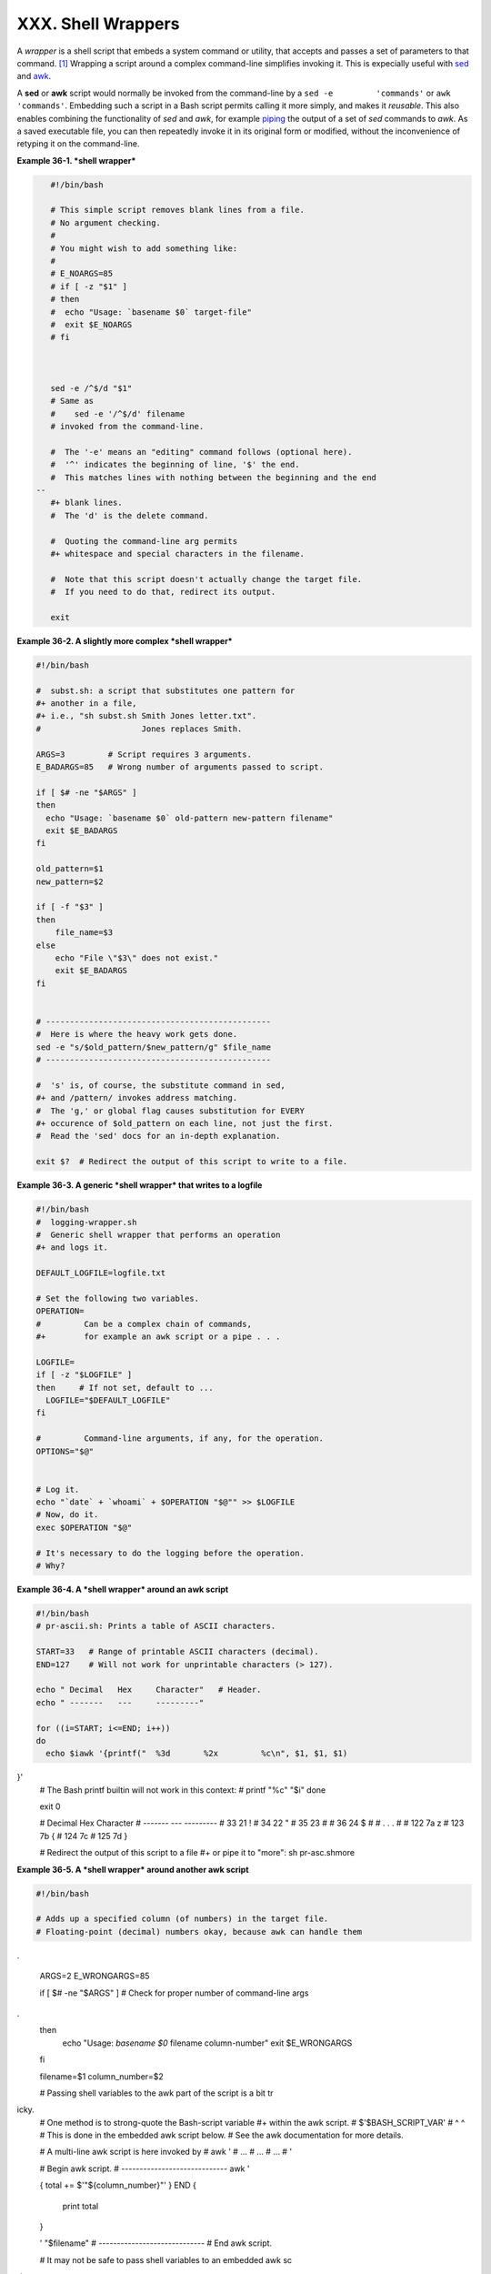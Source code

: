 ###################
XXX. Shell Wrappers
###################

A *wrapper* is a shell script that embeds a system command or utility,
that accepts and passes a set of parameters to that command.
`[1] <wrapper.html#FTN.AEN20130>`__ Wrapping a script around a complex
command-line simplifies invoking it. This is expecially useful with
`sed <sedawk.html#SEDREF>`__ and `awk <awk.html#AWKREF>`__.

A **sed** or **awk** script would normally be invoked from the
command-line by a ``sed -e         'commands'`` or
``awk         'commands'``. Embedding such a script in a Bash script
permits calling it more simply, and makes it *reusable*. This also
enables combining the functionality of *sed* and *awk*, for example
`piping <special-chars.html#PIPEREF>`__ the output of a set of *sed*
commands to *awk*. As a saved executable file, you can then repeatedly
invoke it in its original form or modified, without the inconvenience of
retyping it on the command-line.

**Example 36-1. *shell wrapper***

.. code-block:: sh

    #!/bin/bash

    # This simple script removes blank lines from a file.
    # No argument checking.
    #
    # You might wish to add something like:
    #
    # E_NOARGS=85
    # if [ -z "$1" ]
    # then
    #  echo "Usage: `basename $0` target-file"
    #  exit $E_NOARGS
    # fi



    sed -e /^$/d "$1"
    # Same as
    #    sed -e '/^$/d' filename
    # invoked from the command-line.

    #  The '-e' means an "editing" command follows (optional here).
    #  '^' indicates the beginning of line, '$' the end.
    #  This matches lines with nothing between the beginning and the end
 --
    #+ blank lines.
    #  The 'd' is the delete command.

    #  Quoting the command-line arg permits
    #+ whitespace and special characters in the filename.

    #  Note that this script doesn't actually change the target file.
    #  If you need to do that, redirect its output.

    exit
                                                                          

**Example 36-2. A slightly more complex *shell wrapper***

.. code-block:: sh

    #!/bin/bash

    #  subst.sh: a script that substitutes one pattern for
    #+ another in a file,
    #+ i.e., "sh subst.sh Smith Jones letter.txt".
    #                     Jones replaces Smith.

    ARGS=3         # Script requires 3 arguments.
    E_BADARGS=85   # Wrong number of arguments passed to script.

    if [ $# -ne "$ARGS" ]
    then
      echo "Usage: `basename $0` old-pattern new-pattern filename"
      exit $E_BADARGS
    fi

    old_pattern=$1
    new_pattern=$2

    if [ -f "$3" ]
    then
        file_name=$3
    else
        echo "File \"$3\" does not exist."
        exit $E_BADARGS
    fi


    # -----------------------------------------------
    #  Here is where the heavy work gets done.
    sed -e "s/$old_pattern/$new_pattern/g" $file_name
    # -----------------------------------------------

    #  's' is, of course, the substitute command in sed,
    #+ and /pattern/ invokes address matching.
    #  The 'g,' or global flag causes substitution for EVERY
    #+ occurence of $old_pattern on each line, not just the first.
    #  Read the 'sed' docs for an in-depth explanation.

    exit $?  # Redirect the output of this script to write to a file.
                                                                          

**Example 36-3. A generic *shell wrapper* that writes to a logfile**

.. code-block:: sh

    #!/bin/bash
    #  logging-wrapper.sh
    #  Generic shell wrapper that performs an operation
    #+ and logs it.

    DEFAULT_LOGFILE=logfile.txt

    # Set the following two variables.
    OPERATION=
    #         Can be a complex chain of commands,
    #+        for example an awk script or a pipe . . .

    LOGFILE=
    if [ -z "$LOGFILE" ]
    then     # If not set, default to ...
      LOGFILE="$DEFAULT_LOGFILE"
    fi

    #         Command-line arguments, if any, for the operation.
    OPTIONS="$@"


    # Log it.
    echo "`date` + `whoami` + $OPERATION "$@"" >> $LOGFILE
    # Now, do it.
    exec $OPERATION "$@"

    # It's necessary to do the logging before the operation.
    # Why?
                                                                          

**Example 36-4. A *shell wrapper* around an awk script**

.. code-block:: sh

    #!/bin/bash
    # pr-ascii.sh: Prints a table of ASCII characters.

    START=33   # Range of printable ASCII characters (decimal).
    END=127    # Will not work for unprintable characters (> 127).

    echo " Decimal   Hex     Character"   # Header.
    echo " -------   ---     ---------"

    for ((i=START; i<=END; i++))
    do
      echo $iawk '{printf("  %3d       %2x         %c\n", $1, $1, $1)
}'
    # The Bash printf builtin will not work in this context:
    #     printf "%c" "$i"
    done

    exit 0


    #  Decimal   Hex     Character
    #  -------   ---     ---------
    #    33       21         !
    #    34       22         "
    #    35       23         #
    #    36       24         $
    #
    #    . . .
    #
    #   122       7a         z
    #   123       7b         {
    #   124       7c
    #   125       7d         }


    #  Redirect the output of this script to a file
    #+ or pipe it to "more":  sh pr-asc.shmore
                                                                          

**Example 36-5. A *shell wrapper* around another awk script**

.. code-block:: sh

    #!/bin/bash

    # Adds up a specified column (of numbers) in the target file.
    # Floating-point (decimal) numbers okay, because awk can handle them
.

    ARGS=2
    E_WRONGARGS=85

    if [ $# -ne "$ARGS" ] # Check for proper number of command-line args
.
    then
       echo "Usage: `basename $0` filename column-number"
       exit $E_WRONGARGS
    fi

    filename=$1
    column_number=$2

    #  Passing shell variables to the awk part of the script is a bit tr
icky.
    #  One method is to strong-quote the Bash-script variable
    #+ within the awk script.
    #     $'$BASH_SCRIPT_VAR'
    #      ^                ^
    #  This is done in the embedded awk script below.
    #  See the awk documentation for more details.

    # A multi-line awk script is here invoked by
    #   awk '
    #   ...
    #   ...
    #   ...
    #   '


    # Begin awk script.
    # -----------------------------
    awk '

    { total += $'"${column_number}"'
    }
    END {
         print total
    }

    ' "$filename"
    # -----------------------------
    # End awk script.


    #   It may not be safe to pass shell variables to an embedded awk sc
ript,
    #+  so Stephane Chazelas proposes the following alternative:
    #   ---------------------------------------
    #   awk -v column_number="$column_number" '
    #   { total += $column_number
    #   }
    #   END {
    #       print total
    #   }' "$filename"
    #   ---------------------------------------


    exit 0
                                                                          

For those scripts needing a single do-it-all tool, a Swiss army knife,
there is *Perl*. Perl combines the capabilities of
`sed <sedawk.html#SEDREF>`__ and `awk <awk.html#AWKREF>`__, and throws
in a large subset of **C**, to boot. It is modular and contains support
for everything ranging from object-oriented programming up to and
including the kitchen sink. Short Perl scripts lend themselves to
embedding within shell scripts, and there may be some substance to the
claim that Perl can totally replace shell scripting (though the author
of the *ABS Guide* remains skeptical).

**Example 36-6. Perl embedded in a *Bash* script**

.. code-block:: sh

    #!/bin/bash

    # Shell commands may precede the Perl script.
    echo "This precedes the embedded Perl script within \"$0\"."
    echo "==============================================================
="

    perl -e 'print "This line prints from an embedded Perl script.\n";'
    # Like sed, Perl also uses the "-e" option.

    echo "==============================================================
="
    echo "However, the script may also contain shell and system commands
."

    exit 0
                                                                          

It is even possible to combine a Bash script and Perl script within the
same file. Depending on how the script is invoked, either the Bash part
or the Perl part will execute.

**Example 36-7. Bash and Perl scripts combined**

.. code-block:: sh

    #!/bin/bash
    # bashandperl.sh

    echo "Greetings from the Bash part of the script, $0."
    # More Bash commands may follow here.

    exit
    # End of Bash part of the script.

    # =======================================================

    #!/usr/bin/perl
    # This part of the script must be invoked with
    #    perl -x bashandperl.sh

    print "Greetings from the Perl part of the script, $0.\n";
    #      Perl doesn't seem to like "echo" ...
    # More Perl commands may follow here.

    # End of Perl part of the script.
                                                                          

.. code-block:: sh

    bash$ bash bashandperl.sh
    Greetings from the Bash part of the script.


    bash$ perl -x bashandperl.sh
    Greetings from the Perl part of the script.

                                                                          

It is, of course, possible to embed even more exotic scripting languages
within shell wrappers. *Python*, for example ...

**Example 36-8. Python embedded in a *Bash* script**

.. code-block:: sh

    #!/bin/bash
    # ex56py.sh

    # Shell commands may precede the Python script.
    echo "This precedes the embedded Python script within \"$0.\""
    echo "==============================================================
="

    python -c 'print "This line prints from an embedded Python script.\n
";'
    # Unlike sed and perl, Python uses the "-c" option.
    python -c 'k = raw_input( "Hit a key to exit to outer script. " )'

    echo "==============================================================
="
    echo "However, the script may also contain shell and system commands
."

    exit 0
                                                                          

Wrapping a script around *mplayer* and the Google's translation server,
you can create something that talks back to you.

**Example 36-9. A script that speaks**

.. code-block:: sh

    #!/bin/bash
    #   Courtesy of:
    #   http://elinux.org/RPi_Text_to_Speech_(Speech_Synthesis)

    #  You must be on-line for this script to work,
    #+ so you can access the Google translation server.
    #  Of course, mplayer must be present on your computer.

    speak()
      {
      local IFS=+
      # Invoke mplayer, then connect to Google translation server.
      /usr/bin/mplayer -ao alsa -really-quiet -noconsolecontrols \
     "http://translate.google.com/translate_tts?tl=en&q="$*""
      # Google translates, but can also speak.
      }

    LINES=4

    spk=$(tail -$LINES $0) # Tail end of same script!
    speak "$spk"
    exit
    # Browns. Nice talking to you.
                                                                          

One interesting example of a complex shell wrapper is Martin Matusiak's
`*undvd* script <http://sourceforge.net/projects/undvd/>`__, which
provides an easy-to-use command-line interface to the complex
`mencoder <http://www.mplayerhq.hu/DOCS/HTML/en/mencoder.html>`__
utility. Another example is Itzchak Rehberg's
`Ext3Undel <http://projects.izzysoft.de/trac/ext3undel>`__, a set of
scripts to recover deleted file on an *ext3* filesystem.

Notes
~~~~~

`[1] <wrapper.html#AEN20130>`__
Quite a number of Linux utilities
are, in fact, shell wrappers. Some
examples are ``/usr/bin/pdf2ps``,
``/usr/bin/batch``, and
``/usr/bin/xmkmf``.

